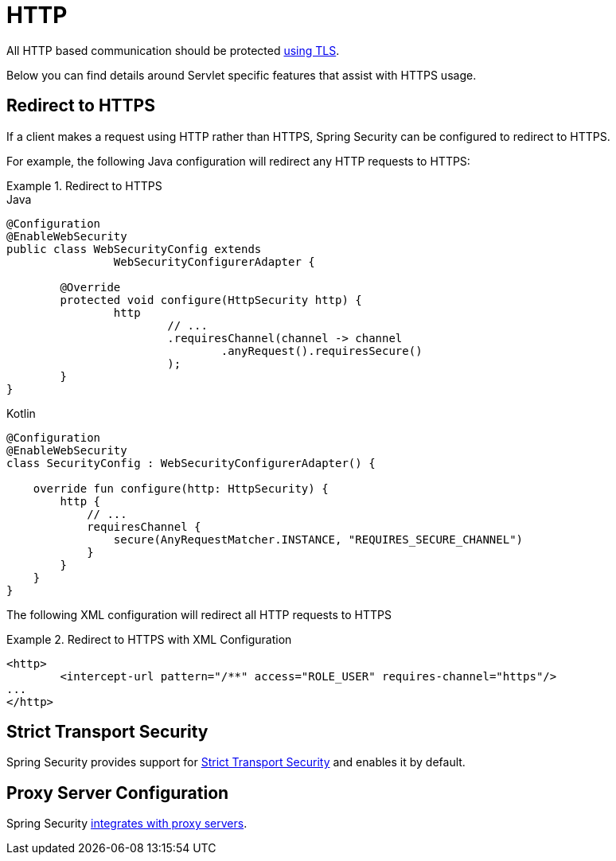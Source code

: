 [[servlet-http]]
= HTTP

All HTTP based communication should be protected <<http,using TLS>>.

Below you can find details around Servlet specific features that assist with HTTPS usage.

[[servlet-http-redirect]]
== Redirect to HTTPS

If a client makes a request using HTTP rather than HTTPS, Spring Security can be configured to redirect to HTTPS.

For example, the following Java configuration will redirect any HTTP requests to HTTPS:

.Redirect to HTTPS
====
.Java
[source,java,role="primary"]
----
@Configuration
@EnableWebSecurity
public class WebSecurityConfig extends
		WebSecurityConfigurerAdapter {

	@Override
	protected void configure(HttpSecurity http) {
		http
			// ...
			.requiresChannel(channel -> channel
				.anyRequest().requiresSecure()
			);
	}
}
----

.Kotlin
[source,kotlin,role="secondary"]
----
@Configuration
@EnableWebSecurity
class SecurityConfig : WebSecurityConfigurerAdapter() {

    override fun configure(http: HttpSecurity) {
        http {
            // ...
            requiresChannel {
                secure(AnyRequestMatcher.INSTANCE, "REQUIRES_SECURE_CHANNEL")
            }
        }
    }
}
----
====

The following XML configuration will redirect all HTTP requests to HTTPS

.Redirect to HTTPS with XML Configuration
====
[source,xml]
----
<http>
	<intercept-url pattern="/**" access="ROLE_USER" requires-channel="https"/>
...
</http>
----
====


[[servlet-hsts]]
== Strict Transport Security

Spring Security provides support for <<servlet-headers-hsts,Strict Transport Security>> and enables it by default.

[[servlet-http-proxy-server]]
== Proxy Server Configuration

Spring Security <<http-proxy-server,integrates with proxy servers>>.
